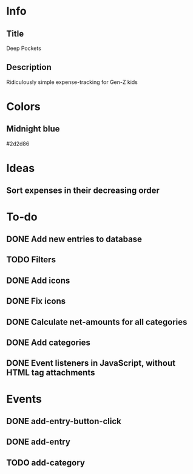 
* Info
** Title
Deep Pockets
** Description
Ridiculously simple expense-tracking for Gen-Z kids

* Colors
** Midnight blue
#2d2d86

* Ideas
** Sort expenses in their decreasing order

* To-do
** DONE Add new entries to database
** TODO Filters
** DONE Add icons
** DONE Fix icons
** DONE Calculate net-amounts for all categories
** DONE Add categories
** DONE Event listeners in JavaScript, without HTML tag attachments

* Events
** DONE add-entry-button-click
** DONE add-entry
** TODO add-category